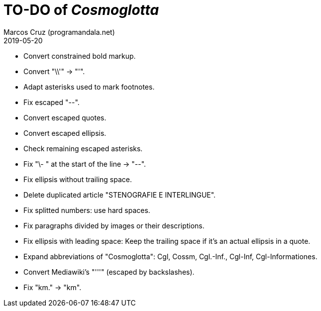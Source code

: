 = TO-DO of _Cosmoglotta_
:author: Marcos Cruz (programandala.net)
:revdate: 2019-05-20

- Convert constrained bold markup.
- Convert "\\'" -> "'".
- Adapt asterisks used to mark footnotes.
- Fix escaped "--".
- Convert escaped quotes.
- Convert escaped ellipsis. 
- Check remaining escaped asterisks.
- Fix "\- " at the start of the line -> "--".
- Fix ellipsis without trailing space.
- Delete duplicated article "STENOGRAFIE E INTERLINGUE".
- Fix splitted numbers: use hard spaces.
- Fix paragraphs divided by images or their descriptions.
- Fix ellipsis with leading space: Keep the trailing space if it's an
  actual ellipsis in a quote.
- Expand abbreviations of "Cosmoglotta": Cgl, Cossm, Cgl.-Inf.,
  Cgl-Inf, Cgl-Informationes.
- Convert Mediawiki's "'''" (escaped by backslashes).
- Fix "km." -> "km".

